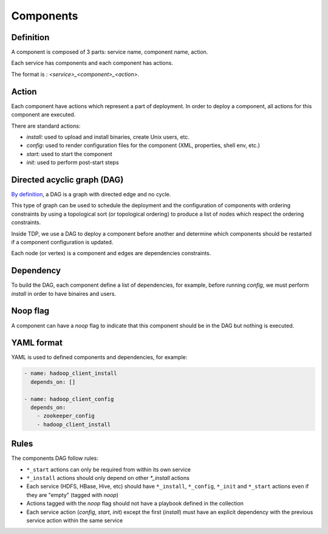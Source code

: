Components
==========

Definition
----------

A component is composed of 3 parts: service name, component name, action.

Each service has components and each component has actions.

The format is : `<service>_<component>_<action>`.

Action
------

Each component have actions which represent a part of deployment. In order to deploy a component, all actions for this component are executed.

There are standard actions:

* `install`: used to upload and install binaries, create Unix users, etc.
* `config`: used to render configuration files for the component (XML, properties, shell env, etc.)
* `start`: used to start the component
* `init`: used to perform post-start steps

Directed acyclic graph (DAG)
----------------------------

`By definition <https://en.wikipedia.org/wiki/Directed_acyclic_graph>`_, a DAG is a graph with directed edge and no cycle.

This type of graph can be used to schedule the deployment and the configuration of components with ordering constraints by using a topological sort (or topological ordering) to produce a list of nodes which respect the ordering constraints.

Inside TDP, we use a DAG to deploy a component before another and determine which components should be restarted if a component configuration is updated.

Each node (or vertex) is a component and edges are dependencies constraints.

Dependency
----------

To build the DAG, each component define a list of dependencies, for example, before running `config`, we must perform `install` in order to have binaires and users.

Noop flag
---------

A component can have a `noop` flag to indicate that this component should be in the DAG but nothing is executed.

YAML format
-----------

YAML is used to defined components and dependencies, for example:

.. code-block:: yaml

    - name: hadoop_client_install
      depends_on: []

    - name: hadoop_client_config
      depends_on:
        - zookeeper_config
        - hadoop_client_install


Rules
-----

The components DAG follow rules:

* ``*_start`` actions can only be required from within its own service
* ``*_install`` actions should only depend on other `*_install` actions
* Each service (HDFS, HBase, Hive, etc) should have ``*_install``, ``*_config``, ``*_init`` and ``*_start`` actions even if they are "empty" (tagged with `noop`)
* Actions tagged with the `noop` flag should not have a playbook defined in the collection
* Each service action (`config`, `start`, `init`) except the first (`install`) must have an explicit dependency with the previous service action within the same service
